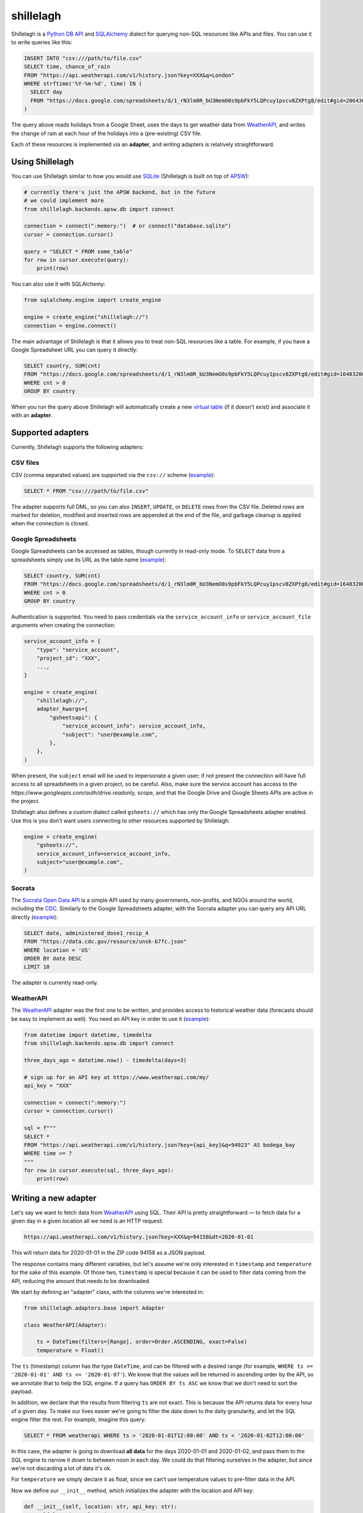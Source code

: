 ==========
shillelagh
==========

.. image:: https://coveralls.io/repos/github/betodealmeida/shillelagh/badge.svg?branch=master
   :target: https://coveralls.io/github/betodealmeida/shillelagh?branch=master
.. image:: https://img.shields.io/cirrus/github/betodealmeida/shillelagh
   :target: https://cirrus-ci.com/github/betodealmeida/shillelagh
   :alt: Cirrus CI - Base Branch Build Status
.. image:: https://badge.fury.io/py/shillelagh.svg
   :target: https://badge.fury.io/py/shillelagh
.. image:: https://img.shields.io/pypi/pyversions/shillelagh
   :alt: PyPI - Python Version

Shillelagh is a `Python DB API <https://www.python.org/dev/peps/pep-0249/>`_ and `SQLAlchemy <https://www.sqlalchemy.org/>`_ dialect for querying non-SQL resources like APIs and files. You can use it to write queries like this:

.. code-block:: sql

    INSERT INTO "csv:///path/to/file.csv"
    SELECT time, chance_of_rain
    FROM "https://api.weatherapi.com/v1/history.json?key=XXX&q=London"
    WHERE strftime('%Y-%m-%d', time) IN (
      SELECT day
      FROM "https://docs.google.com/spreadsheets/d/1_rN3lm0R_bU3NemO0s9pbFkY5LQPcuy1pscv8ZXPtg8/edit#gid=2064361835"
    )

The query above reads holidays from a Google Sheet, uses the days to get weather data from `WeatherAPI <https://www.weatherapi.com/>`_, and writes the  change of rain at each hour of the holidays into a (pre-existing) CSV file.

Each of these resources is implemented via an **adapter**, and writing adapters is relatively straightforward.

Using Shillelagh
================

You can use Shillelagh similar to how you would use `SQLite <https://sqlite.org/index.html>`_  (Shillelagh is built on top of `APSW <https://rogerbinns.github.io/apsw/>`_):

.. code-block:: python

    # currently there's just the APSW backend, but in the future
    # we could implement more
    from shillelagh.backends.apsw.db import connect

    connection = connect(":memory:")  # or connect("database.sqlite")
    cursor = connection.cursor()

    query = "SELECT * FROM some_table"
    for row in cursor.execute(query):
        print(row)
        
You can also use it with SQLAlchemy:

.. code-block:: python

    from sqlalchemy.engine import create_engine
    
    engine = create_engine("shillelagh://")
    connection = engine.connect()
   
The main advantage of Shillelagh is that it allows you to treat non-SQL resources like a table. For example, if you have a Google Spreadsheet URL you can query it directly:

.. code-block:: sql

    SELECT country, SUM(cnt)
    FROM "https://docs.google.com/spreadsheets/d/1_rN3lm0R_bU3NemO0s9pbFkY5LQPcuy1pscv8ZXPtg8/edit#gid=1648320094"
    WHERE cnt > 0
    GROUP BY country
    
When you run the query above Shillelagh will automatically create a new `virtual table <https://sqlite.org/vtab.html>`_ (if it doesn't exist) and associate it with an **adapter**.
    
Supported adapters
==================

Currently, Shillelagh supports the following adapters:

CSV files
~~~~~~~~~

CSV (comma separated values) are supported via the ``csv://`` scheme (`example <https://github.com/betodealmeida/shillelagh/blob/main/examples/csvfile.py>`__):

.. code-block:: sql

    SELECT * FROM "csv:///path/to/file.csv"
    
The adapter supports full DML, so you can also ``INSERT``, ``UPDATE``, or ``DELETE`` rows from the CSV file. Deleted rows are marked for deletion, modified and inserted rows are appended at the end of the file, and garbage cleanup is applied when the connection is closed.

Google Spreadsheets
~~~~~~~~~~~~~~~~~~~

Google Spreadsheets can be accessed as tables, though currently in read-only mode. To ``SELECT`` data from a spreadsheets simply use its URL as the table name (`example <https://github.com/betodealmeida/shillelagh/blob/main/examples/gsheets.py>`__):

.. code-block:: sql

    SELECT country, SUM(cnt)
    FROM "https://docs.google.com/spreadsheets/d/1_rN3lm0R_bU3NemO0s9pbFkY5LQPcuy1pscv8ZXPtg8/edit#gid=1648320094"
    WHERE cnt > 0
    GROUP BY country
    
Authentication is supported. You need to pass credentials via the ``service_account_info`` or ``service_account_file`` arguments when creating the connection:

.. code-block:: python

    service_account_info = {
        "type": "service_account",
        "project_id": "XXX",
        ...,
    }
    
    engine = create_engine(
        "shillelagh://",
        adapter_kwargs={
            "gsheetsapi": {
                "service_account_info": service_account_info,
                "subject": "user@example.com",
            },
        },
    )
    
When present, the ``subject`` email will be used to impersonate a given user; if not present the connection will have full access to all spreadsheets in a given project, so be careful. Also, make sure the service account has access to the `https://www.googleapis.com/auth/drive.readonly,` scope, and that the Google Drive and Google Sheets APIs are active in the project.

Shillelagh also defines a custom dialect called ``gsheets://`` which has only the Google Spreadsheets adapter enabled. Use this is you don't want users connecting to other resources supported by Shillelagh.

.. code-block:: python

    engine = create_engine(
        "gsheets://",
        service_account_info=service_account_info,
        subject="user@example.com",
    )
    
Socrata
~~~~~~~

The `Socrata Open Data API <https://dev.socrata.com/>`_ is a simple API used by many governments, non-profits, and NGOs around the world, including the `CDC <https://www.cdc.gov/>`_. Similarly to the Google Spreadsheets adapter, with the Socrata adapter you can query any API URL directly (`example <https://github.com/betodealmeida/shillelagh/blob/main/examples/socrata.py>`__):

.. code-block:: sql

    SELECT date, administered_dose1_recip_4
    FROM "https://data.cdc.gov/resource/unsk-b7fc.json"
    WHERE location = 'US'
    ORDER BY date DESC
    LIMIT 10
    
The adapter is currently read-only.

WeatherAPI
~~~~~~~~~~

The `WeatherAPI <https://www.weatherapi.com/>`_ adapter was the first one to be written, and provides access to historical weather data (forecasts should be easy to implement as well). You need an API key in order to use it (`example <https://github.com/betodealmeida/shillelagh/blob/main/examples/weatherapi.py>`__):

.. code-block:: python

    from datetime import datetime, timedelta
    from shillelagh.backends.apsw.db import connect

    three_days_ago = datetime.now() - timedelta(days=3)

    # sign up for an API key at https://www.weatherapi.com/my/
    api_key = "XXX"

    connection = connect(":memory:")
    cursor = connection.cursor()

    sql = f"""
    SELECT *
    FROM "https://api.weatherapi.com/v1/history.json?key={api_key}&q=94923" AS bodega_bay
    WHERE time >= ?
    """
    for row in cursor.execute(sql, three_days_ago):
        print(row)

Writing a new adapter
=====================

Let's say we want to fetch data from `WeatherAPI <https://www.weatherapi.com/>`_ using SQL. Their API is pretty straightforward — to fetch data for a given day in a given location all we need is an HTTP request:

.. code-block::

    https://api.weatherapi.com/v1/history.json?key=XXX&q=94158&dt=2020-01-01

This will return data for 2020-01-01 in the ZIP code 94158 as a JSON payload.

The response contains many different variables, but let's assume we're only interested in ``timestamp`` and ``temperature`` for the sake of this example. Of those two, ``timestamp`` is special because it can be used to filter data coming from the API, reducing the amount that needs to be downloaded.

We start by defining an "adapter" class, with the columns we're interested in:

.. code-block:: python

    from shillelagh.adapters.base import Adapter

    class WeatherAPI(Adapter):

        ts = DateTime(filters=[Range], order=Order.ASCENDING, exact=False)
        temperature = Float()

The ``ts`` (timestamp) column has the type ``DateTime``, and can be filtered with a desired range (for example, ``WHERE ts >= '2020-01-01' AND ts <= '2020-01-07'``). We know that the values will be returned in ascending order by the API, so we annotate that to help the SQL engine. If a query has ``ORDER BY ts ASC`` we know that we don't need to sort the payload.

In addition, we declare that the results from filtering ``ts`` are not exact. This is because the API returns data for every hour of a given day. To make our lives easier we're going to filter the data down to the daily granularity, and let the SQL engine filter the rest. For example, imagine this query:

.. code-block:: sql

    SELECT * FROM weatherapi WHERE ts > '2020-01-01T12:00:00' AND ts < '2020-01-02T12:00:00'

In this case, the adapter is going to download **all data** for the days 2020-01-01 and 2020-01-02, and pass them to the SQL engine to narrow it down to between noon in each day. We could do that filtering ourselves in the adapter, but since we're not discarding a lot of data it's ok.

For ``temperature`` we simply declare it as float, since we can't use temperature values to pre-filter data in the API.

Now we define our ``__init__`` method, which initializes the adapter with the location and API key:

.. code-block:: python

        def __init__(self, location: str, api_key: str):
            self.location = location
            self.api_key = api_key

Finally, we define a method to download data from the API:

.. code-block:: python

        def get_data(self, bounds: Dict[str, Filter], order: List[Tuple[str, RequestedOrder]]) -> Iterator[Row]:
            ts_range: Range = bounds["ts"]
            today = date.today()
            start = ts_range.start.date() if ts_range.start else today - timedelta(days=7)
            end = ts_range.end.date() if ts_range.end else today

            while start <= end:
                url = (
                    f"https://api.weatherapi.com/v1/history.json?key={self.api_key}"
                    f"&q={self.location}&dt={start}"
                )
                response = requests.get(url)
                if response.ok:
                    payload = response.json()
                    hourly_data = payload["forecast"]["forecastday"][0]["hour"]
                    for record in hourly_data:
                        dt = dateutil.parser.parse(record["time"])
                        yield {
                            "rowid": int(dt.timestamp()),
                            "ts": dt.isoformat(),
                            "temperature": record["temp_c"],
                        }

                start += timedelta(days=1)

The important thing to know here is that since we defined ``ts`` as being filtered through a ``Range``, a corresponding range will be passed to the ``get_data`` method specifying how ``ts`` should be filtered. The range has optional start and end values, which when not present are defaulted to 7 days ago and today, respectively.

Note also that the method yields rows as dictionaries. In addition to values for ``ts`` and ``temperature`` it also returns a row ID. This should be a unique value for each row.

We also need to define some dispatching methods, so our adapter can be found:

.. code-block:: python

        @staticmethod
        def supports(uri: str) -> bool:
            """https://api.weatherapi.com/v1/history.json?key=XXX&q=94158"""
            parsed = urllib.parse.urlparse(uri)
            query_string = urllib.parse.parse_qs(parsed.query)
            return (
                parsed.netloc == "api.weatherapi.com"
                and parsed.path == "/v1/history.json"
                and "key" in query_string
                and "q" in query_string
            )

        @staticmethod
        def parse_uri(uri: str) -> Tuple[str, str]:
            parsed = urllib.parse.urlparse(uri)
            query_string = urllib.parse.parse_qs(parsed.query)
            location = query_string["q"][0]
            api_key = query_string["key"][0]
    
            return (location, api_key)

Now we can use our class to query the API using Sqlite:

.. code-block:: python

    from shillelagh.backends.apsw.db import connect

    connection = connect(":memory:")
    cursor = connection.cursor()

    api_key = "XXX"
    query = f"""
        SELECT *
        FROM "https://api.weatherapi.com/v1/history.json?key={api_key}&q=94923" AS bodega_bay
        WHERE ts >= '2020-01-01T12:00:00'
    """
    for row in cursor.execute(query):
        print(row)
